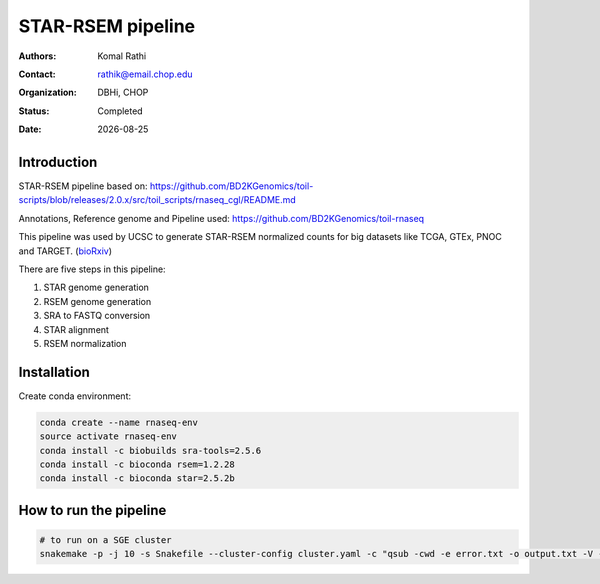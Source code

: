 .. |date| date::

******************
STAR-RSEM pipeline
******************

:authors: Komal Rathi
:contact: rathik@email.chop.edu
:organization: DBHi, CHOP
:status: Completed
:date: |date|

.. meta::
   :keywords: star, rsem, 2016
   :description: DBHi STAR-RSEM pipeline.

Introduction
============

STAR-RSEM pipeline based on: 
https://github.com/BD2KGenomics/toil-scripts/blob/releases/2.0.x/src/toil_scripts/rnaseq_cgl/README.md

Annotations, Reference genome and Pipeline used:
https://github.com/BD2KGenomics/toil-rnaseq

This pipeline was used by UCSC to generate STAR-RSEM normalized counts for big datasets like TCGA, GTEx, PNOC and TARGET. (bioRxiv_)

There are five steps in this pipeline:

1. STAR genome generation
2. RSEM genome generation
3. SRA to FASTQ conversion
4. STAR alignment
5. RSEM normalization

Installation
============

Create conda environment:

.. code-block:: bash

	conda create --name rnaseq-env
	source activate rnaseq-env
	conda install -c biobuilds sra-tools=2.5.6
	conda install -c bioconda rsem=1.2.28
	conda install -c bioconda star=2.5.2b

How to run the pipeline
=======================

.. code-block:: bash

	# to run on a SGE cluster
	snakemake -p -j 10 -s Snakefile --cluster-config cluster.yaml -c "qsub -cwd -e error.txt -o output.txt -V -l h_vmem={cluster.h_vmem} -l mem_free={cluster.mem_free} -l m_mem_free={cluster.m_mem_free} -pe smp {threads}" &

.. links:
.. _bioRxiv: https://www.biorxiv.org/content/early/2016/07/07/062497